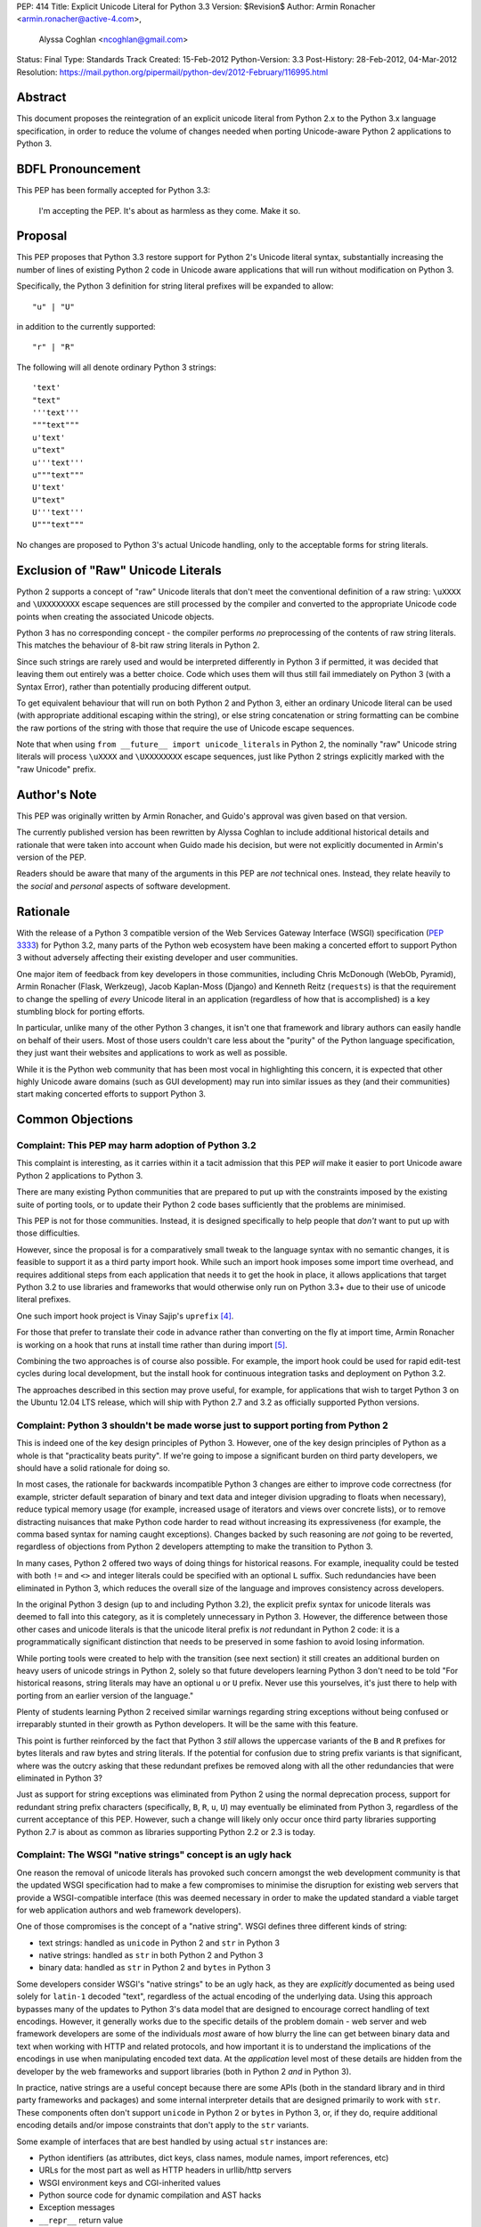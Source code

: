 PEP: 414
Title: Explicit Unicode Literal for Python 3.3
Version: $Revision$
Author: Armin Ronacher <armin.ronacher@active-4.com>,
        Alyssa Coghlan <ncoghlan@gmail.com>
Status: Final
Type: Standards Track
Created: 15-Feb-2012
Python-Version: 3.3
Post-History: 28-Feb-2012, 04-Mar-2012
Resolution: https://mail.python.org/pipermail/python-dev/2012-February/116995.html


Abstract
========

This document proposes the reintegration of an explicit unicode literal
from Python 2.x to the Python 3.x language specification, in order to
reduce the volume of changes needed when porting Unicode-aware
Python 2 applications to Python 3.


BDFL Pronouncement
==================

This PEP has been formally accepted for Python 3.3:

    I'm accepting the PEP. It's about as harmless as they come. Make it so.


Proposal
========

This PEP proposes that Python 3.3 restore support for Python 2's Unicode
literal syntax, substantially increasing the number of lines of existing
Python 2 code in Unicode aware applications that will run without modification
on Python 3.

Specifically, the Python 3 definition for string literal prefixes will be
expanded to allow::

    "u" | "U"

in addition to the currently supported::

    "r" | "R"

The following will all denote ordinary Python 3 strings::

    'text'
    "text"
    '''text'''
    """text"""
    u'text'
    u"text"
    u'''text'''
    u"""text"""
    U'text'
    U"text"
    U'''text'''
    U"""text"""

No changes are proposed to Python 3's actual Unicode handling, only to the
acceptable forms for string literals.


Exclusion of "Raw" Unicode Literals
===================================

Python 2 supports a concept of "raw" Unicode literals that don't meet the
conventional definition of a raw string: ``\uXXXX`` and ``\UXXXXXXXX`` escape
sequences are still processed by the compiler and converted to the
appropriate Unicode code points when creating the associated Unicode objects.

Python 3 has no corresponding concept - the compiler performs *no*
preprocessing of the contents of raw string literals. This matches the
behaviour of 8-bit raw string literals in Python 2.

Since such strings are rarely used and would be interpreted differently in
Python 3 if permitted, it was decided that leaving them out entirely was
a better choice. Code which uses them will thus still fail immediately on
Python 3 (with a Syntax Error), rather than potentially producing different
output.

To get equivalent behaviour that will run on both Python 2 and Python 3,
either an ordinary Unicode literal can be used (with appropriate additional
escaping within the string), or else string concatenation or string
formatting can be combine the raw portions of the string with those that
require the use of Unicode escape sequences.

Note that when using ``from __future__ import unicode_literals`` in Python 2,
the nominally "raw" Unicode string literals will process ``\uXXXX`` and
``\UXXXXXXXX`` escape sequences, just like Python 2 strings explicitly marked
with the "raw Unicode" prefix.


Author's Note
=============

This PEP was originally written by Armin Ronacher, and Guido's approval was
given based on that version.

The currently published version has been rewritten by Alyssa Coghlan to
include additional historical details and rationale that were taken into
account when Guido made his decision, but were not explicitly documented in
Armin's version of the PEP.

Readers should be aware that many of the arguments in this PEP are *not*
technical ones. Instead, they relate heavily to the *social* and *personal*
aspects of software development.


Rationale
=========

With the release of a Python 3 compatible version of the Web Services Gateway
Interface (WSGI) specification (:pep:`3333`) for Python 3.2, many parts of the
Python web ecosystem have been making a concerted effort to support Python 3
without adversely affecting their existing developer and user communities.

One major item of feedback from key developers in those communities, including
Chris McDonough (WebOb, Pyramid), Armin Ronacher (Flask, Werkzeug), Jacob
Kaplan-Moss (Django) and Kenneth Reitz (``requests``) is that the requirement
to change the spelling of *every* Unicode literal in an application
(regardless of how that is accomplished) is a key stumbling block for porting
efforts.

In particular, unlike many of the other Python 3 changes, it isn't one that
framework and library authors can easily handle on behalf of their users. Most
of those users couldn't care less about the "purity" of the Python language
specification, they just want their websites and applications to work as well
as possible.

While it is the Python web community that has been most vocal in highlighting
this concern, it is expected that other highly Unicode aware domains (such as
GUI development) may run into similar issues as they (and their communities)
start making concerted efforts to support Python 3.


Common Objections
=================


Complaint: This PEP may harm adoption of Python 3.2
---------------------------------------------------

This complaint is interesting, as it carries within it a tacit admission that
this PEP *will* make it easier to port Unicode aware Python 2 applications to
Python 3.

There are many existing Python communities that are prepared to put up with
the constraints imposed by the existing suite of porting tools, or to update
their Python 2 code bases sufficiently that the problems are minimised.

This PEP is not for those communities. Instead, it is designed specifically to
help people that *don't* want to put up with those difficulties.

However, since the proposal is for a comparatively small tweak to the language
syntax with no semantic changes, it is feasible to support it as a third
party import hook. While such an import hook imposes some import time
overhead, and requires additional steps from each application that needs it
to get the hook in place, it allows applications that target Python 3.2
to use libraries and frameworks that would otherwise only run on Python 3.3+
due to their use of unicode literal prefixes.

One such import hook project is Vinay Sajip's ``uprefix`` [4]_.

For those that prefer to translate their code in advance rather than
converting on the fly at import time, Armin Ronacher is working on a hook
that runs at install time rather than during import [5]_.

Combining the two approaches is of course also possible. For example, the
import hook could be used for rapid edit-test cycles during local
development, but the install hook for continuous integration tasks and
deployment on Python 3.2.

The approaches described in this section may prove useful, for example, for
applications that wish to target Python 3 on the Ubuntu 12.04 LTS release,
which will ship with Python 2.7 and 3.2 as officially supported Python
versions.

Complaint: Python 3 shouldn't be made worse just to support porting from Python 2
---------------------------------------------------------------------------------

This is indeed one of the key design principles of Python 3. However, one of
the key design principles of Python as a whole is that "practicality beats
purity". If we're going to impose a significant burden on third party
developers, we should have a solid rationale for doing so.

In most cases, the rationale for backwards incompatible Python 3 changes are
either to improve code correctness (for example, stricter default separation
of binary and text data and integer division upgrading to floats when
necessary), reduce typical memory usage (for example, increased usage of
iterators and views over concrete lists), or to remove distracting nuisances
that make Python code harder to read without increasing its expressiveness
(for example, the comma based syntax for naming caught exceptions). Changes
backed by such reasoning are *not* going to be reverted, regardless of
objections from Python 2 developers attempting to make the transition to
Python 3.

In many cases, Python 2 offered two ways of doing things for historical reasons.
For example, inequality could be tested with both ``!=`` and ``<>`` and integer
literals could be specified with an optional ``L`` suffix. Such redundancies
have been eliminated in Python 3, which reduces the overall size of the
language and improves consistency across developers.

In the original Python 3 design (up to and including Python 3.2), the explicit
prefix syntax for unicode literals was deemed to fall into this category, as it
is completely unnecessary in Python 3. However, the difference between those
other cases and unicode literals is that the unicode literal prefix is *not*
redundant in Python 2 code: it is a programmatically significant distinction
that needs to be preserved in some fashion to avoid losing information.

While porting tools were created to help with the transition (see next section)
it still creates an additional burden on heavy users of unicode strings in
Python 2, solely so that future developers learning Python 3 don't need to be
told "For historical reasons, string literals may have an optional ``u`` or
``U`` prefix. Never use this yourselves, it's just there to help with porting
from an earlier version of the language."

Plenty of students learning Python 2 received similar warnings regarding string
exceptions without being confused or irreparably stunted in their growth as
Python developers. It will be the same with this feature.

This point is further reinforced by the fact that Python 3 *still* allows the
uppercase variants of the ``B`` and ``R`` prefixes for bytes literals and raw
bytes and string literals. If the potential for confusion due to string prefix
variants is that significant, where was the outcry asking that these
redundant prefixes be removed along with all the other redundancies that were
eliminated in Python 3?

Just as support for string exceptions was eliminated from Python 2 using the
normal deprecation process, support for redundant string prefix characters
(specifically, ``B``, ``R``, ``u``, ``U``) may eventually be eliminated
from Python 3, regardless of the current acceptance of this PEP. However,
such a change will likely only occur once third party libraries supporting
Python 2.7 is about as common as libraries supporting Python 2.2 or 2.3 is
today.


Complaint: The WSGI "native strings" concept is an ugly hack
------------------------------------------------------------

One reason the removal of unicode literals has provoked such concern amongst
the web development community is that the updated WSGI specification had to
make a few compromises to minimise the disruption for existing web servers
that provide a WSGI-compatible interface (this was deemed necessary in order
to make the updated standard a viable target for web application authors and
web framework developers).

One of those compromises is the concept of a "native string". WSGI defines
three different kinds of string:

* text strings: handled as ``unicode`` in Python 2 and ``str`` in Python 3
* native strings: handled as ``str`` in both Python 2 and Python 3
* binary data: handled as ``str`` in Python 2 and ``bytes`` in Python 3

Some developers consider WSGI's "native strings" to be an ugly hack, as they
are *explicitly* documented as being used solely for ``latin-1`` decoded
"text", regardless of the actual encoding of the underlying data. Using this
approach bypasses many of the updates to Python 3's data model that are
designed to encourage correct handling of text encodings. However, it
generally works due to the specific details of the problem domain - web server
and web framework developers are some of the individuals *most* aware of how
blurry the line can get between binary data and text when working with HTTP
and related protocols, and how important it is to understand the implications
of the encodings in use when manipulating encoded text data. At the
*application* level most of these details are hidden from the developer by
the web frameworks and support libraries (both in Python 2 *and* in Python 3).

In practice, native strings are a useful concept because there are some APIs
(both in the standard library and in third party frameworks and packages) and
some internal interpreter details that are designed primarily to work with
``str``. These components often don't support ``unicode`` in Python 2
or ``bytes`` in Python 3, or, if they do, require additional encoding details
and/or impose constraints that don't apply to the ``str`` variants.

Some example of interfaces that are best handled by using actual ``str``
instances are:

* Python identifiers (as attributes, dict keys, class names, module names,
  import references, etc)
* URLs for the most part as well as HTTP headers in urllib/http servers
* WSGI environment keys and CGI-inherited values
* Python source code for dynamic compilation and AST hacks
* Exception messages
* ``__repr__`` return value
* preferred filesystem paths
* preferred OS environment

In Python 2.6 and 2.7, these distinctions are most naturally expressed as
follows:

* ``u""``: text string (``unicode``)
* ``""``: native string (``str``)
* ``b""``: binary data (``str``, also aliased as ``bytes``)

In Python 3, the ``latin-1`` decoded native strings are not distinguished
from any other text strings:

* ``""``: text string (``str``)
* ``""``: native string (``str``)
* ``b""``: binary data (``bytes``)

If ``from __future__ import unicode_literals`` is used to modify the behaviour
of Python 2, then, along with an appropriate definition of ``n()``, the
distinction can be expressed as:

* ``""``: text string
* ``n("")``: native string
* ``b""``: binary data

(While ``n=str`` works for simple cases, it can sometimes have problems
due to non-ASCII source encodings)

In the common subset of Python 2 and Python 3 (with appropriate
specification of a source encoding and definitions of the ``u()`` and ``b()``
helper functions), they can be expressed as:

* ``u("")``: text string
* ``""``: native string
* ``b("")``: binary data

That last approach is the only variant that supports Python 2.5 and earlier.

Of all the alternatives, the format currently supported in Python 2.6 and 2.7
is by far the cleanest approach that clearly distinguishes the three desired
kinds of behaviour. With this PEP, that format will also be supported in
Python 3.3+. It will also be supported in Python 3.1 and 3.2 through the use
of import and install hooks. While it is significantly less likely, it is
also conceivable that the hooks could be adapted to allow the use of the
``b`` prefix on Python 2.5.


Complaint: The existing tools should be good enough for everyone
----------------------------------------------------------------

A commonly expressed sentiment from developers that have already successfully
ported applications to Python 3 is along the lines of "if you think it's hard,
you're doing it wrong" or "it's not that hard, just try it!". While it is no
doubt unintentional, these responses all have the effect of telling the
people that are pointing out inadequacies in the current porting toolset
"there's nothing wrong with the porting tools, you just suck and don't know
how to use them properly".

These responses are a case of completely missing the point of what people are
complaining about. The feedback that resulted in this PEP isn't due to people
complaining that ports aren't possible. Instead, the feedback is coming from
people that have successfully *completed* ports and are objecting that they
found the experience thoroughly *unpleasant* for the class of application that
they needed to port (specifically, Unicode aware web frameworks and support
libraries).

This is a subjective appraisal, and it's the reason why the Python 3
porting tools ecosystem is a case where the "one obvious way to do it"
philosophy emphatically does *not* apply. While it was originally intended that
"develop in Python 2, convert with ``2to3``, test both" would be the standard
way to develop for both versions in parallel, in practice, the needs of
different projects and developer communities have proven to be sufficiently
diverse that a variety of approaches have been devised, allowing each group
to select an approach that best fits their needs.

Lennart Regebro has produced an excellent overview of the available migration
strategies [2]_, and a similar review is provided in the official porting
guide [3]_. (Note that the official guidance has softened to "it depends on
your specific situation" since Lennart wrote his overview).

However, both of those guides are written from the founding assumption that
all of the developers involved are *already* committed to the idea of
supporting Python 3. They make no allowance for the *social* aspects of such a
change when you're interacting with a user base that may not be especially
tolerant of disruptions without a clear benefit, or are trying to persuade
Python 2 focused upstream developers to accept patches that are solely about
improving Python 3 forward compatibility.

With the current porting toolset, *every* migration strategy will result in
changes to *every* Unicode literal in a project. No exceptions. They will
be converted to either an unprefixed string literal (if the project decides to
adopt the ``unicode_literals`` import) or else to a converter call like
``u("text")``.

If the ``unicode_literals`` import approach is employed, but is not adopted
across the entire project at the same time, then the meaning of a bare string
literal may become annoyingly ambiguous. This problem can be particularly
pernicious for *aggregated* software, like a Django site - in such a situation,
some files may end up using the ``unicode_literals`` import and others may not,
creating definite potential for confusion.

While these problems are clearly solvable at a technical level, they're a
completely unnecessary distraction at the social level. Developer energy should
be reserved for addressing *real* technical difficulties associated with the
Python 3 transition (like distinguishing their 8-bit text strings from their
binary data). They shouldn't be punished with additional code changes (even
automated ones) solely due to the fact that they have *already* explicitly
identified their Unicode strings in Python 2.

Armin Ronacher has created an experimental extension to 2to3 which only
modernizes Python code to the extent that it runs on Python 2.7 or later with
support from the cross-version compatibility ``six`` library. This tool is
available as ``python-modernize`` [1]_. Currently, the deltas generated by
this tool will affect every Unicode literal in the converted source. This
will create legitimate concerns amongst upstream developers asked to accept
such changes, and amongst framework *users* being asked to change their
applications.

However, by eliminating the noise from changes to the Unicode literal syntax,
many projects could be cleanly and (comparatively) non-controversially made
forward compatible with Python 3.3+ just by running ``python-modernize`` and
applying the recommended changes.


References
==========

.. [1] Python-Modernize
   (http://github.com/mitsuhiko/python-modernize)

.. [2] Porting to Python 3: Migration Strategies
   (http://python3porting.com/strategies.html)

.. [3] Porting Python 2 Code to Python 3
   (http://docs.python.org/howto/pyporting.html)

.. [4] uprefix import hook project
   (https://bitbucket.org/vinay.sajip/uprefix)

.. [5] install hook to remove unicode string prefix characters
   (https://github.com/mitsuhiko/unicode-literals-pep/tree/master/install-hook)

Copyright
=========

This document has been placed in the public domain.
